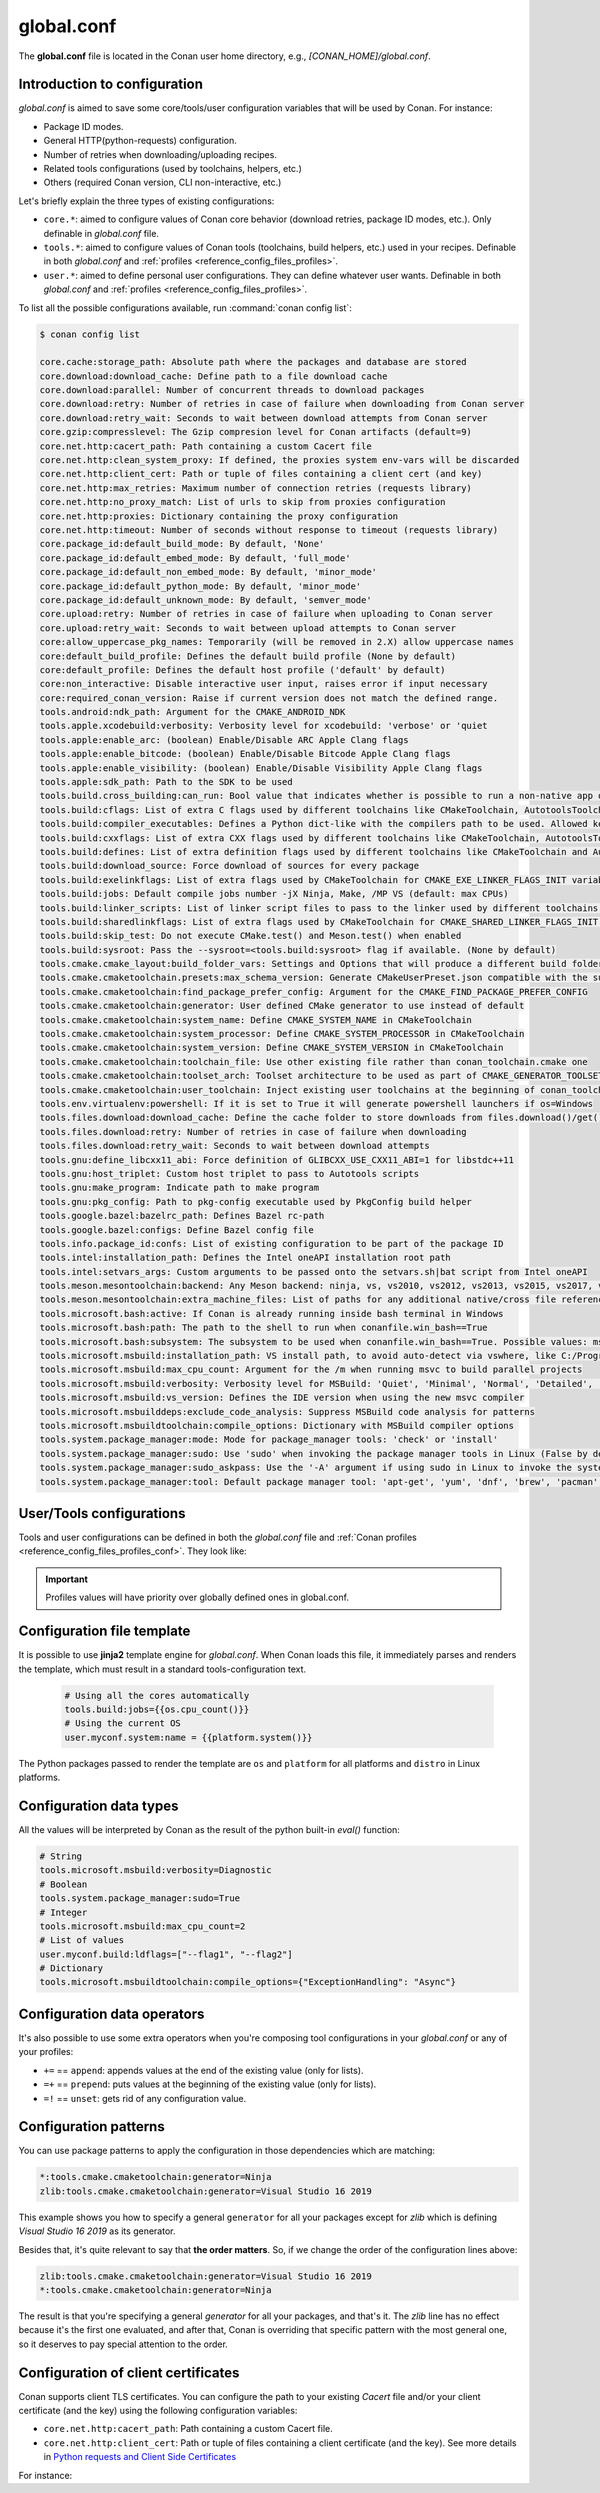.. _reference_config_files_global_conf:

global.conf
===========

The **global.conf** file is located in the Conan user home directory, e.g., *[CONAN_HOME]/global.conf*.

Introduction to configuration
-----------------------------

*global.conf* is aimed to save some core/tools/user configuration variables that will be used by Conan. For instance:

* Package ID modes.
* General HTTP(python-requests) configuration.
* Number of retries when downloading/uploading recipes.
* Related tools configurations (used by toolchains, helpers, etc.)
* Others (required Conan version, CLI non-interactive, etc.)

Let's briefly explain the three types of existing configurations:

* ``core.*``: aimed to configure values of Conan core behavior (download retries, package ID modes, etc.).
  Only definable in *global.conf* file.
* ``tools.*``: aimed to configure values of Conan tools (toolchains, build helpers, etc.) used in your recipes.
  Definable in both *global.conf* and :ref:`profiles <reference_config_files_profiles>`.
* ``user.*``: aimed to define personal user configurations. They can define whatever user wants.
  Definable in both *global.conf* and :ref:`profiles <reference_config_files_profiles>`.

To list all the possible configurations available, run :command:`conan config list`:

.. code-block:: text

    $ conan config list

    core.cache:storage_path: Absolute path where the packages and database are stored
    core.download:download_cache: Define path to a file download cache
    core.download:parallel: Number of concurrent threads to download packages
    core.download:retry: Number of retries in case of failure when downloading from Conan server
    core.download:retry_wait: Seconds to wait between download attempts from Conan server
    core.gzip:compresslevel: The Gzip compresion level for Conan artifacts (default=9)
    core.net.http:cacert_path: Path containing a custom Cacert file
    core.net.http:clean_system_proxy: If defined, the proxies system env-vars will be discarded
    core.net.http:client_cert: Path or tuple of files containing a client cert (and key)
    core.net.http:max_retries: Maximum number of connection retries (requests library)
    core.net.http:no_proxy_match: List of urls to skip from proxies configuration
    core.net.http:proxies: Dictionary containing the proxy configuration
    core.net.http:timeout: Number of seconds without response to timeout (requests library)
    core.package_id:default_build_mode: By default, 'None'
    core.package_id:default_embed_mode: By default, 'full_mode'
    core.package_id:default_non_embed_mode: By default, 'minor_mode'
    core.package_id:default_python_mode: By default, 'minor_mode'
    core.package_id:default_unknown_mode: By default, 'semver_mode'
    core.upload:retry: Number of retries in case of failure when uploading to Conan server
    core.upload:retry_wait: Seconds to wait between upload attempts to Conan server
    core:allow_uppercase_pkg_names: Temporarily (will be removed in 2.X) allow uppercase names
    core:default_build_profile: Defines the default build profile (None by default)
    core:default_profile: Defines the default host profile ('default' by default)
    core:non_interactive: Disable interactive user input, raises error if input necessary
    core:required_conan_version: Raise if current version does not match the defined range.
    tools.android:ndk_path: Argument for the CMAKE_ANDROID_NDK
    tools.apple.xcodebuild:verbosity: Verbosity level for xcodebuild: 'verbose' or 'quiet
    tools.apple:enable_arc: (boolean) Enable/Disable ARC Apple Clang flags
    tools.apple:enable_bitcode: (boolean) Enable/Disable Bitcode Apple Clang flags
    tools.apple:enable_visibility: (boolean) Enable/Disable Visibility Apple Clang flags
    tools.apple:sdk_path: Path to the SDK to be used
    tools.build.cross_building:can_run: Bool value that indicates whether is possible to run a non-native app on the same architecture. It's used by 'can_run' tool
    tools.build:cflags: List of extra C flags used by different toolchains like CMakeToolchain, AutotoolsToolchain and MesonToolchain
    tools.build:compiler_executables: Defines a Python dict-like with the compilers path to be used. Allowed keys {'c', 'cpp', 'cuda', 'objc', 'objcxx', 'rc', 'fortran', 'asm', 'hip', 'ispc'}
    tools.build:cxxflags: List of extra CXX flags used by different toolchains like CMakeToolchain, AutotoolsToolchain and MesonToolchain
    tools.build:defines: List of extra definition flags used by different toolchains like CMakeToolchain and AutotoolsToolchain
    tools.build:download_source: Force download of sources for every package
    tools.build:exelinkflags: List of extra flags used by CMakeToolchain for CMAKE_EXE_LINKER_FLAGS_INIT variable
    tools.build:jobs: Default compile jobs number -jX Ninja, Make, /MP VS (default: max CPUs)
    tools.build:linker_scripts: List of linker script files to pass to the linker used by different toolchains like CMakeToolchain, AutotoolsToolchain, and MesonToolchain
    tools.build:sharedlinkflags: List of extra flags used by CMakeToolchain for CMAKE_SHARED_LINKER_FLAGS_INIT variable
    tools.build:skip_test: Do not execute CMake.test() and Meson.test() when enabled
    tools.build:sysroot: Pass the --sysroot=<tools.build:sysroot> flag if available. (None by default)
    tools.cmake.cmake_layout:build_folder_vars: Settings and Options that will produce a different build folder and different CMake presets names
    tools.cmake.cmaketoolchain.presets:max_schema_version: Generate CMakeUserPreset.json compatible with the supplied schema version
    tools.cmake.cmaketoolchain:find_package_prefer_config: Argument for the CMAKE_FIND_PACKAGE_PREFER_CONFIG
    tools.cmake.cmaketoolchain:generator: User defined CMake generator to use instead of default
    tools.cmake.cmaketoolchain:system_name: Define CMAKE_SYSTEM_NAME in CMakeToolchain
    tools.cmake.cmaketoolchain:system_processor: Define CMAKE_SYSTEM_PROCESSOR in CMakeToolchain
    tools.cmake.cmaketoolchain:system_version: Define CMAKE_SYSTEM_VERSION in CMakeToolchain
    tools.cmake.cmaketoolchain:toolchain_file: Use other existing file rather than conan_toolchain.cmake one
    tools.cmake.cmaketoolchain:toolset_arch: Toolset architecture to be used as part of CMAKE_GENERATOR_TOOLSET in CMakeToolchain
    tools.cmake.cmaketoolchain:user_toolchain: Inject existing user toolchains at the beginning of conan_toolchain.cmake
    tools.env.virtualenv:powershell: If it is set to True it will generate powershell launchers if os=Windows
    tools.files.download:download_cache: Define the cache folder to store downloads from files.download()/get()
    tools.files.download:retry: Number of retries in case of failure when downloading
    tools.files.download:retry_wait: Seconds to wait between download attempts
    tools.gnu:define_libcxx11_abi: Force definition of GLIBCXX_USE_CXX11_ABI=1 for libstdc++11
    tools.gnu:host_triplet: Custom host triplet to pass to Autotools scripts
    tools.gnu:make_program: Indicate path to make program
    tools.gnu:pkg_config: Path to pkg-config executable used by PkgConfig build helper
    tools.google.bazel:bazelrc_path: Defines Bazel rc-path
    tools.google.bazel:configs: Define Bazel config file
    tools.info.package_id:confs: List of existing configuration to be part of the package ID
    tools.intel:installation_path: Defines the Intel oneAPI installation root path
    tools.intel:setvars_args: Custom arguments to be passed onto the setvars.sh|bat script from Intel oneAPI
    tools.meson.mesontoolchain:backend: Any Meson backend: ninja, vs, vs2010, vs2012, vs2013, vs2015, vs2017, vs2019, xcode
    tools.meson.mesontoolchain:extra_machine_files: List of paths for any additional native/cross file references to be appended to the existing Conan ones
    tools.microsoft.bash:active: If Conan is already running inside bash terminal in Windows
    tools.microsoft.bash:path: The path to the shell to run when conanfile.win_bash==True
    tools.microsoft.bash:subsystem: The subsystem to be used when conanfile.win_bash==True. Possible values: msys2, msys, cygwin, wsl, sfu
    tools.microsoft.msbuild:installation_path: VS install path, to avoid auto-detect via vswhere, like C:/Program Files (x86)/Microsoft Visual Studio/2019/Community. Use empty string to disable
    tools.microsoft.msbuild:max_cpu_count: Argument for the /m when running msvc to build parallel projects
    tools.microsoft.msbuild:verbosity: Verbosity level for MSBuild: 'Quiet', 'Minimal', 'Normal', 'Detailed', 'Diagnostic'
    tools.microsoft.msbuild:vs_version: Defines the IDE version when using the new msvc compiler
    tools.microsoft.msbuilddeps:exclude_code_analysis: Suppress MSBuild code analysis for patterns
    tools.microsoft.msbuildtoolchain:compile_options: Dictionary with MSBuild compiler options
    tools.system.package_manager:mode: Mode for package_manager tools: 'check' or 'install'
    tools.system.package_manager:sudo: Use 'sudo' when invoking the package manager tools in Linux (False by default)
    tools.system.package_manager:sudo_askpass: Use the '-A' argument if using sudo in Linux to invoke the system package manager (False by default)
    tools.system.package_manager:tool: Default package manager tool: 'apt-get', 'yum', 'dnf', 'brew', 'pacman', 'choco', 'zypper', 'pkg' or 'pkgutil'


User/Tools configurations
-------------------------

Tools and user configurations can be defined in both the *global.conf* file and
:ref:`Conan profiles <reference_config_files_profiles_conf>`. They look like:


.. code-block:: text
    :caption: *global.conf*

    tools.microsoft.msbuild:verbosity=Diagnostic
    tools.microsoft.msbuild:max_cpu_count=2
    tools.microsoft.msbuild:vs_version = 16
    tools.build:jobs=10
    # User conf variable
    user.confvar:something=False

.. important::

    Profiles values will have priority over globally defined ones in global.conf.


Configuration file template
---------------------------


It is possible to use **jinja2** template engine for *global.conf*. When Conan loads this file, it immediately parses
and renders the template, which must result in a standard tools-configuration text.

  .. code:: jinja

     # Using all the cores automatically
     tools.build:jobs={{os.cpu_count()}}
     # Using the current OS
     user.myconf.system:name = {{platform.system()}}


The Python packages passed to render the template are ``os`` and ``platform`` for all platforms and ``distro`` in Linux platforms.


Configuration data types
------------------------


All the values will be interpreted by Conan as the result of the python built-in `eval()` function:

.. code-block:: text

    # String
    tools.microsoft.msbuild:verbosity=Diagnostic
    # Boolean
    tools.system.package_manager:sudo=True
    # Integer
    tools.microsoft.msbuild:max_cpu_count=2
    # List of values
    user.myconf.build:ldflags=["--flag1", "--flag2"]
    # Dictionary
    tools.microsoft.msbuildtoolchain:compile_options={"ExceptionHandling": "Async"}


Configuration data operators
----------------------------

It's also possible to use some extra operators when you're composing tool configurations in your *global.conf* or
any of your profiles:

* ``+=`` == ``append``: appends values at the end of the existing value (only for lists).
* ``=+`` == ``prepend``: puts values at the beginning of the existing value (only for lists).
* ``=!`` == ``unset``: gets rid of any configuration value.

.. code-block:: text
    :caption: *global.conf*

    # Define the value => ["-f1"]
    user.myconf.build:flags=["-f1"]

    # Append the value ["-f2"] => ["-f1", "-f2"]
    user.myconf.build:flags+=["-f2"]

    # Prepend the value ["-f0"] => ["-f0", "-f1", "-f2"]
    user.myconf.build:flags=+["-f0"]

    # Unset the value
    user.myconf.build:flags=!


Configuration patterns
----------------------

You can use package patterns to apply the configuration in those dependencies which are matching:

.. code-block:: text

    *:tools.cmake.cmaketoolchain:generator=Ninja
    zlib:tools.cmake.cmaketoolchain:generator=Visual Studio 16 2019

This example shows you how to specify a general ``generator`` for all your packages except for `zlib` which is defining
`Visual Studio 16 2019` as its generator.

Besides that, it's quite relevant to say that **the order matters**. So, if we change the order of the
configuration lines above:

.. code-block:: text

    zlib:tools.cmake.cmaketoolchain:generator=Visual Studio 16 2019
    *:tools.cmake.cmaketoolchain:generator=Ninja

The result is that you're specifying a general `generator` for all your packages, and that's it. The `zlib` line has no
effect because it's the first one evaluated, and after that, Conan is overriding that specific pattern with the most
general one, so it deserves to pay special attention to the order.


.. _reference_config_files_global_conf_ssl_certificates:

Configuration of client certificates
------------------------------------

Conan supports client TLS certificates. You can configure the path to your existing *Cacert* file and/or your client
certificate (and the key) using the following configuration variables:

* ``core.net.http:cacert_path``: Path containing a custom Cacert file.
* ``core.net.http:client_cert``: Path or tuple of files containing a client certificate (and the key). See more details in
  `Python requests and Client Side Certificates <https://requests.readthedocs.io/en/latest/user/advanced/#client-side-certificates>`_

For instance:

.. code-block:: text
    :caption: **[CONAN_HOME]/global.conf**

    core.net.http:cacert_path=/path/to/cacert.pem
    core.net.http:client_cert=('/path/client.cert', '/path/client.key')


.. seealso::

    * :ref:`Managing configuration in your recipes (self.conf_info) <conan_conanfile_model_conf_info>`
